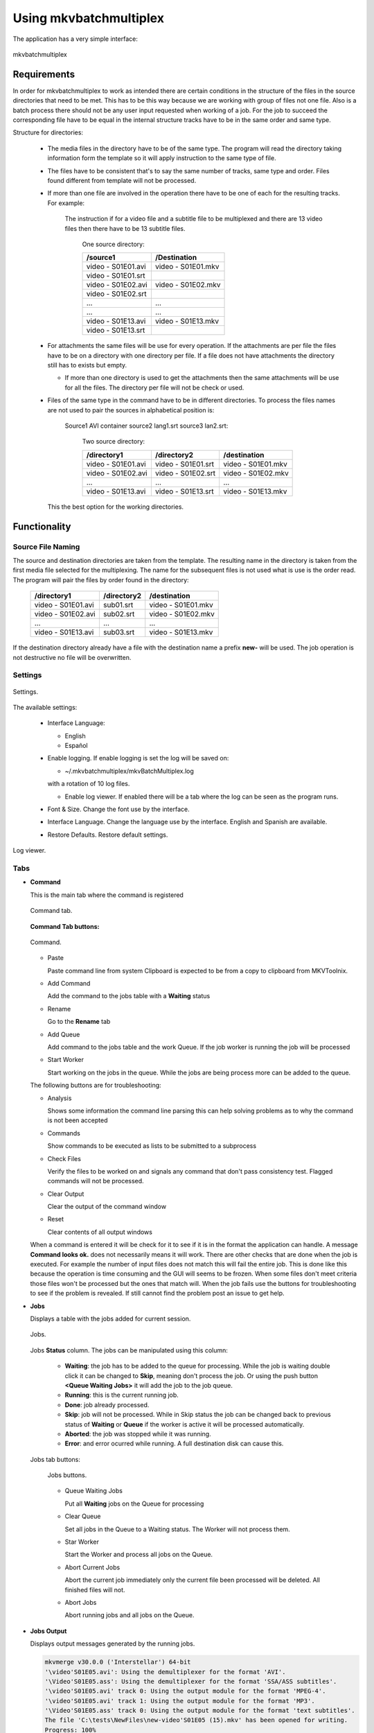 
***********************
Using mkvbatchmultiplex
***********************

The application has a very simple interface:

.. figure:: images/mkvbatchmultiplex.png
  :align: center

  mkvbatchmultiplex

Requirements
============

In order for mkvbatchmultiplex to work as intended there are certain
conditions in the structure of the files in the source directories
that need to be met. This has to be this way because we are working
with group of files not one file.  Also is a batch process there should
not be any user input requested when working of a job. For the job
to succeed the corresponding file have to be equal in the internal
structure tracks have to be in the same order and same type.

Structure for directories:

    * The media files in the directory have to be of the same type.
      The program will read the directory taking information form the
      template so it will apply instruction to the same type of file.

    * The files have to be consistent that's to say the same number of tracks,
      same type and order.  Files found different from template
      will not be processed.

    * If more than one file are involved in the operation there have to
      be one of each for the resulting tracks.
      For example:

        The instruction if for a video file and a subtitle file to be
        multiplexed and there are 13 video files then there have to be
        13 subtitle files.

          One source directory:

          ==================  ==================
          /source1            /Destination
          ==================  ==================
          video - S01E01.avi  video - S01E01.mkv
          video - S01E01.srt
          video - S01E02.avi  video - S01E02.mkv
          video - S01E02.srt
          ...                 ...
          ...                 ...
          video - S01E13.avi  video - S01E13.mkv
          video - S01E13.srt
          ==================  ==================

    * For attachments the same files will be use for every operation.  If the
      attachments are per file the files have to be on a directory with
      one directory per file.  If a file does not have attachments the directory
      still has to exists but empty.

      - If more than one directory is used to get the attachments then the same
        attachments will be use for all the files.  The directory per file will
        not be check or used.

    * Files of the same type in the command have to be in different
      directories.  To process the files names are not used to pair
      the sources in alphabetical position is:

        Source1 AVI container source2 lang1.srt source3 lan2.srt:

          Two source directory:

          ==================  ==================  ==================
          /directory1         /directory2         /destination
          ==================  ==================  ==================
          video - S01E01.avi  video - S01E01.srt  video - S01E01.mkv
          video - S01E02.avi  video - S01E02.srt  video - S01E02.mkv
          ...                 ...                 ...
          video - S01E13.avi  video - S01E13.srt  video - S01E13.mkv
          ==================  ==================  ==================

      This the best option for the working directories.

Functionality
=============


Source File Naming
~~~~~~~~~~~~~~~~~~

The source and destination directories are taken from the template.
The resulting name in the directory is taken from the first media file
selected for the multiplexing.  The name for the subsequent files is
not used what is use is the order read.  The program will pair the files
by order found in the directory:

  ==================  ==================  ==================
  /directory1         /directory2         /destination
  ==================  ==================  ==================
  video - S01E01.avi  sub01.srt           video - S01E01.mkv
  video - S01E02.avi  sub02.srt           video - S01E02.mkv
  ...                 ...                 ...
  video - S01E13.avi  sub03.srt           video - S01E13.mkv
  ==================  ==================  ==================

If the destination directory already have a file with the destination
name a prefix **new-** will be used.  The job operation is not destructive
no file will be overwritten.

Settings
~~~~~~~~

.. figure:: images/mkvbatchmultiplex-preferences.png
  :align: center

  Settings.

The available settings:

  - Interface Language:

    - English
    - Español

  - Enable logging.  If enable logging is set the log will be saved on:

    - ~/.mkvbatchmultiplex/mkvBatchMultiplex.log

    with a rotation of 10 log files.

    - Enable log viewer. If enabled there will be a tab where the log can be
      seen as the program runs.

  - Font & Size. Change the font use by the interface.

  - Interface Language.  Change the language use by the interface.  English and
    Spanish are available.

  - Restore Defaults.  Restore default settings.


.. figure:: images/mkvbatchmultiplex-logviewer.png
  :align: center

  Log viewer.

Tabs
~~~~

* **Command**

  This is the main tab where the command is registered

  .. figure:: images/mkvbatchmultiplex-tabcommand.png
    :align: center

    Command tab.

  **Command Tab buttons:**

  .. figure:: images/mkvbatchmultiplex-commandbuttons.png
    :align: center

    Command.

  - Paste

    Paste command line from system Clipboard is expected to be from
    a copy to clipboard from MKVToolnix.

  - Add Command

    Add the command to the jobs table with a **Waiting** status
  - Rename

    Go to the **Rename** tab
  - Add Queue

    Add command to the jobs table and the work Queue.   If the job worker is
    running the job will be processed
  - Start Worker

    Start working on the jobs in the queue.  While the jobs are being process
    more can be added to the queue.

  The following buttons are for troubleshooting:

  - Analysis

    Shows some information the command line parsing this can help
    solving problems as to why the command is not been accepted
  - Commands

    Show commands to be executed as lists to be submitted to a subprocess
  - Check Files

    Verify the files to be worked on and signals any command that don't
    pass consistency test.  Flagged commands will not be processed.
  - Clear Output

    Clear the output of the command window
  - Reset

    Clear contents of all output windows

  When a command is entered it will be check for it to see if it is in the
  format the application can handle.  A message **Command looks ok.** does not
  necessarily means it will work.  There are other checks that are done when
  the job is executed.  For example the number of input files does not match
  this will fail the entire job.  This is done like this because the operation
  is time consuming and the GUI will seems to be frozen.  When some files don't
  meet criteria those   files won't be processed but the ones that match will.
  When the job fails use  the buttons for troubleshooting to see if the problem
  is revealed.  If still cannot find the problem post an issue to get help.

* **Jobs**

  Displays a table with the jobs added for current session.

  .. figure:: images/mkvbatchmultiplex-tabjobs.png
    :align: center

    Jobs.

  Jobs **Status** column.  The jobs can be manipulated using this column:

    - **Waiting**: the job has to be added to the queue for processing.
      While the job is waiting double click it can be changed to **Skip**,
      meaning don't process the job.  Or using the push button
      **<Queue Waiting Jobs>** it will add the job to the job
      queue.
    - **Running**: this is the current running job.
    - **Done**: job already processed.
    - **Skip**: job will not be processed.
      While in Skip status the job can be changed back to previous status of
      **Waiting** or **Queue** if the worker is active
      it will be processed automatically.
    - **Aborted**: the job was stopped while it was running.
    - **Error**: and error ocurred while running.  A full destination disk can
      cause this.

  Jobs tab buttons:

    .. figure:: images/mkvbatchmultiplex-tabjobsbuttons.png
      :align: center

      Jobs buttons.

    - Queue Waiting Jobs

      Put all **Waiting** jobs on the Queue for processing
    - Clear Queue

      Set all jobs in the Queue to a Waiting status.  The Worker will not
      process them.
    - Star Worker

      Start the Worker and process all jobs on the Queue.
    - Abort Current Jobs

      Abort the current job immediately only the current file been processed
      will be deleted.  All finished files will not.
    - Abort Jobs

      Abort running jobs and all jobs on the Queue.


* **Jobs Output**

  Displays output messages generated by the running jobs.

  .. code-block:: bash

    mkvmerge v30.0.0 ('Interstellar') 64-bit
    '\video'S01E05.avi': Using the demultiplexer for the format 'AVI'.
    '\Video'S01E05.ass': Using the demultiplexer for the format 'SSA/ASS subtitles'.
    '\video'S01E05.avi' track 0: Using the output module for the format 'MPEG-4'.
    '\video'S01E05.avi' track 1: Using the output module for the format 'MP3'.
    '\Video'S01E05.ass' track 0: Using the output module for the format 'text subtitles'.
    The file 'C:\tests\NewFiles\new-video'S01E05 (15).mkv' has been opened for writing.
    Progress: 100%

    The cue entries (the index) are being written...
    Multiplexing took 0 seconds.

* **Jobs Errors**


  Display any errors found generally this means
  any files with inconsistent with original files
  track order or type don't match.

  .. code-block:: bash

    Error Job ID: 286 ---------------------

    Destination File: C:\tests\NewFiles\video - S01E04.mkv

    Error: In structure

    Source:
    File Nme: C:\tests\VideoFiles\video - S01E04.avi
    File Format: -AVI-

    Track: 1
    Order: 0 - Video
    Codec: None
    Language: None
    Format: MPEG-4 Visual

    Base Source:
    File Nme: C:\tests\VideoFiles\video-S01E01.avi
    File Format: -AVI-

    Track: 1
    Order: 0 - Video
    Codec: None
    Language: None
    Format: MPEG-4 Visual
    Track: 2
    Order: 1 - Audio
    Codec: None
    Language: None
    Format: MPEG Audio

    Number of tracks mismatched video - S01E04.avi: 1 - video-S01E01.avi: 2

    Error Job ID: 286 ---------------------


* **Rename Files**

  The Rename module uses python regular expressions witch is considered to be
  for advance users.  In order to help and make it as easy as possible regular
  expressions that cover a great number of the cases presented to me for
  downloaded series provided.  Also using '*' (asterisk) by itself as the
  regular expression a new name can be easily assigned.

  For the majority of media servers a good naming scheme for the episodes of
  a series is: ::

    Series Name - S01E01.mkv


  The part S01E01 represents season 1 episode 1.  If the files been process
  don't follow this scheme the system provides the ability to rename the
  output files. Using regular expressions you can rename the output file
  names.  Also if regular expressions are to difficult a new name with and
  index in the form: ::

    Series Name - S01E<i: NN>


  <i: NN> where NN is a number can be 0 padded. It will be substituted by a
  number starting with the value NN.

  .. figure:: images/mkvbatchmultiplex-renameindex.png
    :align: left

    Rename with incremental index.

  As shown in the figure to rename using and index set the regex to * (asterisk,
  and invalid regex to use).  Then enter the new name with the increment mark
  in the desired position.  Once satisfied push button Apply Rename

  Example:

  .. figure:: images/mkvbatchmultiplex-renameseriesepisode.png
    :align: left

    Rename with regex.

    Here is an example where the name contains the series name and the episode
    number only.

    The regular expression is: (\\[.*\\]\\W*|)(.*?)(\\W*-|)\\W*(\\d+).*

    The substitution string is: \\2 - S01E\\4

    For regular expressions the order is not important the episode number is
    taken from the name.  Also missing episodes won't affect the rename of the
    files.  What the regular expression is doing is creating 4 groups:

      1. (\\[.*\\]\\W*|) - this will match the group name if Analysis
      2. (.*?) - this will match the series name
      3. (\\W*-|) - this will match a '-' hyphen witch normally
         separates the name from the episode number
      4. (\\d+) - this will match the episode number

    In the substitution string \\N represent the group number \\2 for series name
    \\4 for episode number.  The other characters are literals.

  The operation can be undone with the **Undo** pushbutton before starting the
  execution of the batch operation.

  If it proves to difficult use the '*' with Series Name S01E<i: 01> for
  renaming.  Also I can help creating the regex by sending me the list of the
  original names and a template of the desired new name.

Know Issues
===========

Work on documentation.
